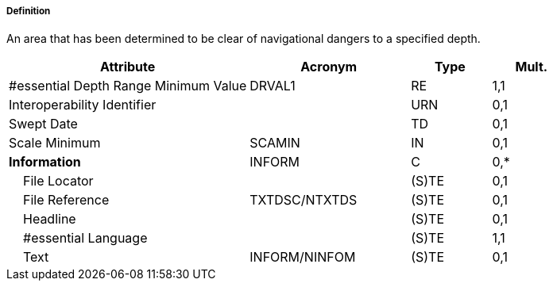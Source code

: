 ===== Definition

An area that has been determined to be clear of navigational dangers to a specified depth.

[cols="3,2,1,1", options="header"]
|===
|Attribute |Acronym |Type |Mult.

|#essential Depth Range Minimum Value|DRVAL1|RE|1,1
|Interoperability Identifier||URN|0,1
|Swept Date||TD|0,1
|Scale Minimum|SCAMIN|IN|0,1
|**Information**|INFORM|C|0,*
|    File Locator||(S)TE|0,1
|    File Reference|TXTDSC/NTXTDS|(S)TE|0,1
|    Headline||(S)TE|0,1
|    #essential Language||(S)TE|1,1
|    Text|INFORM/NINFOM|(S)TE|0,1
|===

// include::../features_rules/SweptArea_rules.adoc[tag=SweptArea]

